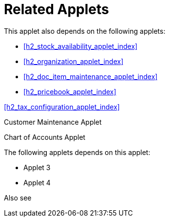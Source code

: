 [#h3_internal_sales_order_applet_related_applets]
=  Related Applets

This applet also depends on the following applets:

* xref:h2_stock_availability_applet_index[xrefstyle=full]  

* xref:h2_organization_applet_index[xrefstyle=full] 

* xref:h2_doc_item_maintenance_applet_index[xrefstyle=full] 

* xref:h2_pricebook_applet_index[xrefstyle=full] 

xref:h2_tax_configuration_applet_index[xrefstyle=full] 




Customer Maintenance Applet

Chart of Accounts Applet



The following applets depends on this applet:

* Applet 3

* Applet 4

Also see


